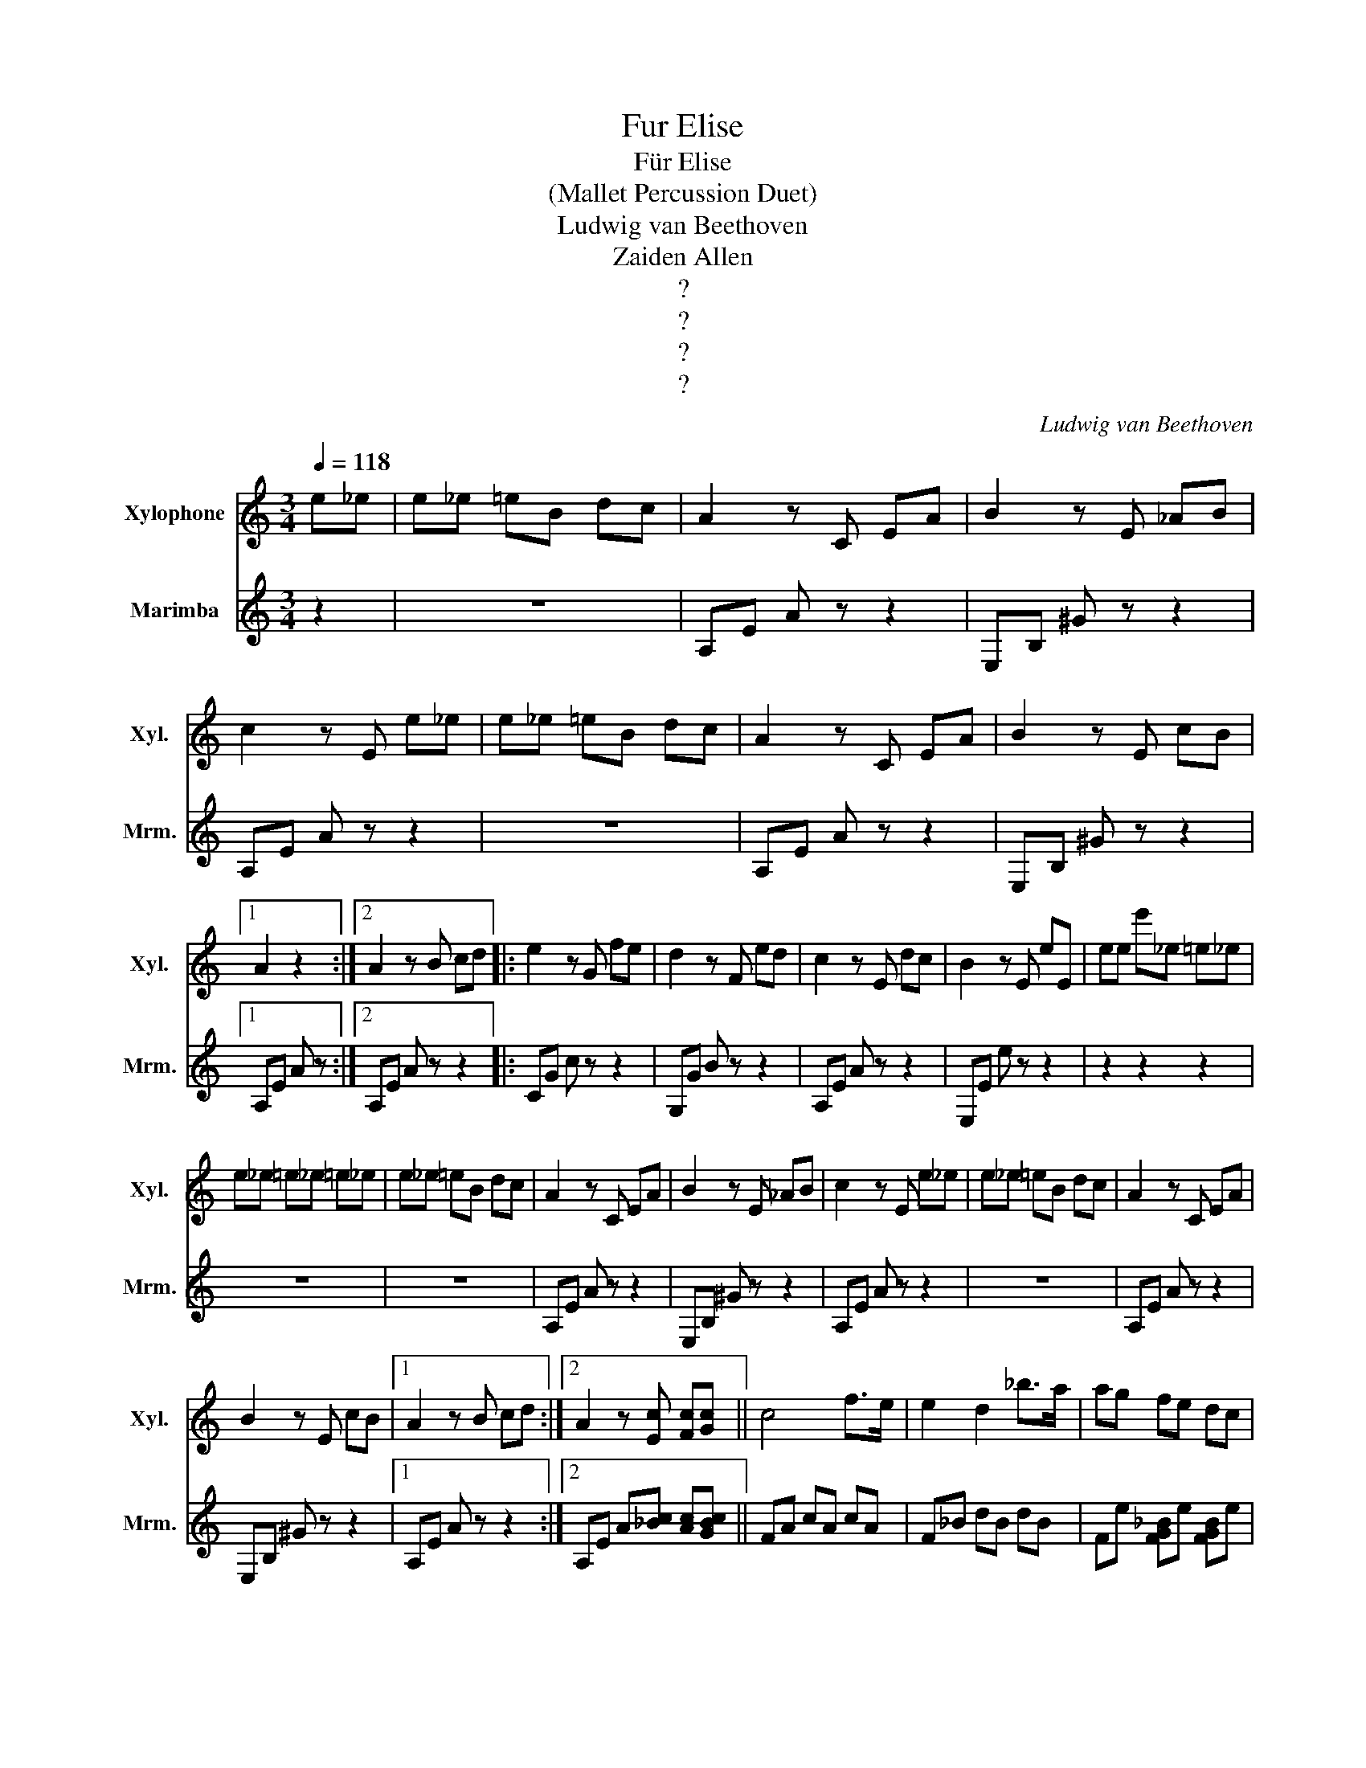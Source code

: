 X:1
T:Fur Elise
T:Für Elise
T: (Mallet Percussion Duet)
T:Ludwig van Beethoven
T:Zaiden Allen
T:?
T:?
T:?
T:?
C:Ludwig van Beethoven
Z:Zaiden Allen
Z:?
%%score 1 2
L:1/8
Q:1/4=118
M:3/4
K:C
V:1 treble transpose=12 nm="Xylophone" snm="Xyl."
V:2 treble nm="Marimba" snm="Mrm."
V:1
 e_e | e_e =eB dc | A2 z C EA | B2 z E _AB | c2 z E e_e | e_e =eB dc | A2 z C EA | B2 z E cB |1 %8
 A2 z2 :|2 A2 z B cd |: e2 z G fe | d2 z F ed | c2 z E dc | B2 z E eE | ee e'_e =e_e | %15
 e_e =e_e =e_e | e_e =eB dc | A2 z C EA | B2 z E _AB | c2 z E e_e | e_e =eB dc | A2 z C EA | %22
 B2 z E cB |1 A2 z B cd :|2 A2 z [Ec] [Fc][Gc] || c4 f>e | e2 d2 _b>a | ag fe dc | %28
 _B2 A2{B} A/G/A/B/ | c4 d^d | e2 z e fA | c4 d>B | c/g/G/g/ A/g/B/g/ c/g/d/g/ | %33
 e/g/c'/b/ a/g/f/e/ d/g/f/d/ | c/g/G/g/ A/g/B/g/ c/g/d/g/ | e/g/c'/b/ a/g/f/e/ d/g/f/d/ | %36
 e/f/e/^d/ e/B/e/d/ e/B/e/d/ | e3 B e_e | e3 B e_e | e_e =e_e =e_e | e_e =eB dc | A2 z C EA | %42
 B2 z E _AB | c2 z E e_e | e_e =eB dc | A2 z C EA | B2 z E cB | A2 z B cd | e2 z G fe | d2 z F ed | %50
 c2 z E dc | B2 z E eE | eb e'_e =e_e | e_e =e_e =e_e | e_e =eB dc | A2 z C EA | B2 z E _AB | %57
 c2 z E e_e | e_e =eB dc | A2 z C EA | B2 z E cB | A2 z2 z2 | [EG_B^c]6 | [FAd]4 [^ce][df] | %64
 [^Gdf]4 [Gdf]2 | [Ace]6 | [Fd]4 [Ec][DB] | [C^FA]4 [CA]2 | [CA]2 [Ec]2 [DB]2 | [CA]2 z4 | %70
 [EG_B^c]6 | [FAd]4 [^ce][df] | [df]4 [df]2 | [df]6 | [G_e]4 [Fd][_Ec] | [DF_B]4 [DFA]2 | %76
 [DF^G]4 [DFG]2 | [CEA]6 | [EB]2 z2 z2 | (3A,CE (3Ace (3dcB | (3Ace (3ac'e' (3d'c'b | %81
 (3ac'e' (3a'c''e' (3d'c'b | (3_ba_a (3g_gf (3e_ed | (3_dcB (3_BA_A (3G_GF | e_e =eB dc | %85
 A2 z C EA | B2 z E _AB | c2 z E e_e | e_e =eB dc | A2 z C EA | B2 z E cB | A2 z B cd | e2 z G fe | %93
 d2 z F ed | c2 z E dc | B2 z E eE | eb e'_e =e_e | e_e =e_e =e_e | e_e =eB dc | A2 z C EA | %100
 B2 z E _AB | c2 z E e_e | e_e =eB dc | A2 z C EA | B2 z E"^Rit." cB | A2 z4 | [Aa]2 z2 z2 |] %107
V:2
 z2 | z6 | A,E A z z2 | E,B, ^G z z2 | A,E A z z2 | z6 | A,E A z z2 | E,B, ^G z z2 |1 A,E A z :|2 %9
 A,E A z z2 |: CG c z z2 | G,G B z z2 | A,E A z z2 | E,E e z z2 | z2 z2 z2 | z6 | z6 | A,E A z z2 | %18
 E,B, ^G z z2 | A,E A z z2 | z6 | A,E A z z2 | E,B, ^G z z2 |1 A,E A z z2 :|2 %24
 A,E A[_Bc] [Ac][GBc] || FA cA cA | F_B dB dB | Fe [FG_B]e [FGB]e | FA cA cA | FA cA cA | %30
 EA cA [Dd]F | Ge Gf Gf | [CE]3 [FG] [EG][DFG] | [CEG]2 [FA]2 [GB]2 | [CE]3 [FG] [EG][DFG] | %35
 [CEG]2 [FA]2 [GB]2 | [^GB]2 z4 | z6 | z6 | z6 | z6 | A,E A z z2 | E,B, ^G z z2 | A,E A z z2 | z6 | %45
 A,E A z z2 | E,B, ^G z z2 | A,E A z z2 | CG c z z2 | G,G B z z2 | A,E A z z2 | E,E e z z2 | %52
 z2 z2 z2 | z6 | z6 | A,E A z z2 | E,B, ^G z z2 | A,E A z z2 | z6 | A,E A z z2 | E,B, ^G z z2 | %61
 A,A, A,A, A,A, | A,A, A,A, A,A, | A,A, A,A, A,A, | A,A, A,A, A,A, | A,A, A,A, A,A, | %66
 [A,D][A,D] [A,D][A,D] [A,D][A,D] | [A,^D][A,D] [A,D][A,D] [A,D][A,D] | %68
 [A,E][A,E] [A,E][A,E] [^G,E][G,E] | [A,A]A, A,A, A,A, | A,A, A,A, A,A, | A,A, A,A, A,A, | %72
 A,A, A,A, A,A, | ^A,A, A,A, A,A, | ^A,A, A,A, A,A, | ^A,A, A,A, A,A, | B,B, B,B, B,B, | C2 z4 | %78
 [E^G]2 z2 z2 | A,2 z2 [Ace]2 | [Ace]2 z2 [Ace]2 | [Ace]2 z2 [Ace]2 | [Ace]2 z2 z2 | z6 | z6 | %85
 A,E A z z2 | E,B, ^G z z2 | A,E A z z2 | z6 | A,E A z z2 | E,B, ^G z z2 | A,E A z z2 | CG c z z2 | %93
 G,G B z z2 | A,E A z z2 | E,E e z z2 | z6 | z6 | z6 | A,E A z z2 | E,B, ^G z z2 | A,E A z z2 | %102
 z6 | A,E A z z2 | E,B, ^G z z2 | A,C EA ce | !arpeggio![A,CEA]2 z4 |] %107

